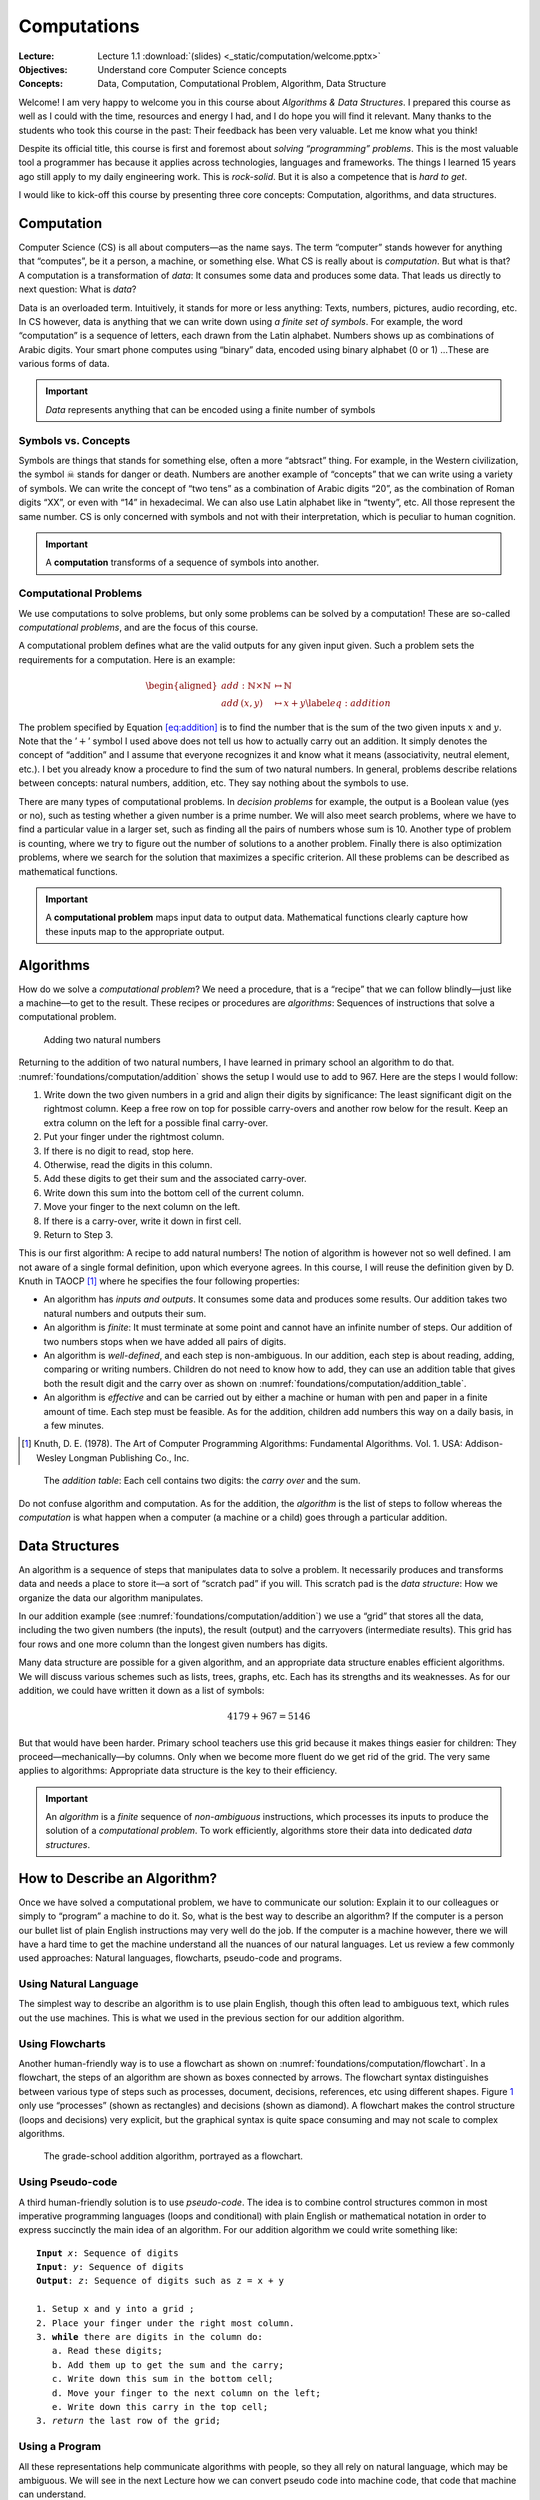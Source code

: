 ============
Computations
============

:Lecture: Lecture 1.1 :download:`(slides) <_static/computation/welcome.pptx>`
:Objectives: Understand core Computer Science concepts
:Concepts: Data, Computation, Computational Problem, Algorithm, Data Structure

Welcome! I am very happy to welcome you in this course about *Algorithms
& Data Structures*. I prepared this course as well as I could with the
time, resources and energy I had, and I do hope you will find it
relevant. Many thanks to the students who took this course in the past:
Their feedback has been very valuable. Let me know what you think!

Despite its official title, this course is first and foremost about
*solving “programming” problems*. This is the most valuable tool a
programmer has because it applies across technologies, languages and
frameworks. The things I learned 15 years ago still apply to my daily
engineering work. This is *rock-solid*. But it is also a competence that
is *hard to get*.

I would like to kick-off this course by presenting three core concepts:
Computation, algorithms, and data structures.

Computation
===========

.. index::
   single: computation
   single: data

Computer Science (CS) is all about computers—as the name says. The term
“computer” stands however for anything that “computes”, be it a person,
a machine, or something else. What CS is really about is *computation*.
But what is that? A computation is a transformation of *data*: It
consumes some data and produces some data. That leads us directly to
next question: What is *data*?

Data is an overloaded term. Intuitively, it stands for more or less
anything: Texts, numbers, pictures, audio recording, etc. In CS however,
data is anything that we can write down using *a finite set of symbols*.
For example, the word “computation” is a sequence of letters, each drawn
from the Latin alphabet. Numbers shows up as combinations of Arabic
digits. Your smart phone computes using “binary” data, encoded using
binary alphabet (0 or 1) …These are various forms of data.

.. important::

   *Data* represents anything that can be encoded using a finite
   number of symbols

Symbols vs. Concepts
--------------------

.. index:: symbol

Symbols are things that stands for something else, often a more
“abtsract” thing. For example, in the Western civilization, the symbol
☠ stands for danger or death. Numbers are another example
of “concepts” that we can write using a variety of symbols. We can write
the concept of “two tens” as a combination of Arabic digits “20”, as the
combination of Roman digits “XX”, or even with “14” in hexadecimal. We
can also use Latin alphabet like in “twenty”, etc. All those represent
the same number. CS is only concerned with symbols and not with their
interpretation, which is peculiar to human cognition.

.. important::

   A **computation** transforms of a sequence of symbols into another.

Computational Problems
----------------------

.. index:: computational problem

We use computations to solve problems, but only some problems can be
solved by a computation! These are so-called *computational problems*,
and are the focus of this course.

A computational problem defines what are the valid outputs for any given
input given. Such a problem sets the requirements for a computation.
Here is an example:

.. math::

   \begin{aligned}
     add: \mathbb{N} \times \mathbb{N} &\mapsto \mathbb{N} \nonumber \\
     add\, (x, y) & \mapsto x + y
     \label{eq:addition}
   \end{aligned}

The problem specified by Equation `[eq:addition] <#eq:addition>`__ is to
find the number that is the sum of the two given inputs :math:`x` and
:math:`y`. Note that the ’\ :math:`+`\ ’ symbol I used above does not
tell us how to actually carry out an addition. It simply denotes the
concept of “addition” and I assume that everyone recognizes it and know
what it means (associativity, neutral element, etc.). I bet you already
know a procedure to find the sum of two natural numbers. In general,
problems describe relations between concepts: natural numbers, addition,
etc. They say nothing about the symbols to use.

There are many types of computational problems. In *decision problems*
for example, the output is a Boolean value (yes or no), such as testing
whether a given number is a prime number. We will also meet search
problems, where we have to find a particular value in a larger set, such
as finding all the pairs of numbers whose sum is 10. Another type of
problem is counting, where we try to figure out the number of solutions
to a another problem. Finally there is also optimization problems, where
we search for the solution that maximizes a specific criterion. All
these problems can be described as mathematical functions.

.. important::

   A **computational problem** maps input data to output data.
   Mathematical functions clearly capture how these inputs map to the
   appropriate output.

Algorithms
==========

.. index:: algorithm

How do we solve a *computational problem*? We need a procedure, that is
a “recipe” that we can follow blindly—just like a machine—to get to the
result. These recipes or procedures are *algorithms*: Sequences of
instructions that solve a computational problem.

.. _foundations/computation/addition:

.. figure:: _static/computation/images/addition.svg

   Adding two natural numbers

Returning to the addition of two natural numbers, I have learned in
primary school an algorithm to do that.
:numref:`foundations/computation/addition` shows the setup I would
use to add to 967. Here are the steps I would follow:

#. Write down the two given numbers in a grid and align their digits by
   significance: The least significant digit on the rightmost column.
   Keep a free row on top for possible carry-overs and another row below
   for the result. Keep an extra column on the left for a possible final
   carry-over.

#. Put your finger under the rightmost column.

#. If there is no digit to read, stop here.

#. Otherwise, read the digits in this column.

#. Add these digits to get their sum and the associated carry-over.

#. Write down this sum into the bottom cell of the current column.

#. Move your finger to the next column on the left.

#. If there is a carry-over, write it down in first cell.

#. Return to Step 3.

This is our first algorithm: A recipe to add natural numbers! The notion
of algorithm is however not so well defined. I am not aware of a single
formal definition, upon which everyone agrees. In this course, I will
reuse the definition given by D. Knuth in
TAOCP [#taocp]_ where he specifies the four following
properties:

-  An algorithm has *inputs and outputs*. It consumes some data and
   produces some results. Our addition takes two natural numbers and
   outputs their sum.

-  An algorithm is *finite*: It must terminate at some point and cannot
   have an infinite number of steps. Our addition of two numbers stops
   when we have added all pairs of digits.

-  An algorithm is *well-defined*, and each step is non-ambiguous. In
   our addition, each step is about reading, adding, comparing or
   writing numbers. Children do not need to know how to add, they can
   use an addition table that gives both the result digit and the carry
   over as shown on :numref:`foundations/computation/addition_table`.

-  An algorithm is *effective* and can be carried out by either a
   machine or human with pen and paper in a finite amount of time. Each
   step must be feasible. As for the addition, children add numbers this
   way on a daily basis, in a few minutes.

.. [#Taocp] Knuth, D. E. (1978). The Art of Computer Programming
   Algorithms: Fundamental Algorithms. Vol. 1. USA: Addison-Wesley
   Longman Publishing Co., Inc.

   
.. _foundations/computation/addition_table:
   
.. figure:: _static/computation/images/addition_table.svg

   The *addition table*: Each cell contains two digits: the *carry
   over* and the sum.

Do not confuse algorithm and computation. As for the addition, the
*algorithm* is the list of steps to follow whereas the *computation* is
what happen when a computer (a machine or a child) goes through a
particular addition.

Data Structures
===============

.. index:: data structure

An algorithm is a sequence of steps that manipulates data to solve a
problem. It necessarily produces and transforms data and needs a place
to store it—a sort of “scratch pad” if you will. This scratch pad is the
*data structure*: How we organize the data our algorithm manipulates.

In our addition example
(see :numref:`foundations/computation/addition`) we use a “grid” that
stores all the data, including the two given numbers (the inputs), the
result (output) and the carryovers (intermediate results). This grid
has four rows and one more column than the longest given numbers has
digits.

Many data structure are possible for a given algorithm, and an
appropriate data structure enables efficient algorithms. We will discuss
various schemes such as lists, trees, graphs, etc. Each has its
strengths and its weaknesses. As for our addition, we could have written
it down as a list of symbols:

.. math:: 4179 + 967 = 5146

But that would have been harder. Primary school teachers use this grid
because it makes things easier for children: They
proceed—mechanically—by columns. Only when we become more fluent do we
get rid of the grid. The very same applies to algorithms: Appropriate
data structure is the key to their efficiency.

.. important::

   An *algorithm* is a *finite* sequence of *non-ambiguous*
   instructions, which processes its inputs to produce the solution of a
   *computational problem*. To work efficiently, algorithms store their
   data into dedicated *data structures*.

   
How to Describe an Algorithm?
=============================

Once we have solved a computational problem, we have to communicate our
solution: Explain it to our colleagues or simply to “program” a machine
to do it. So, what is the best way to describe an algorithm? If the
computer is a person our bullet list of plain English instructions may
very well do the job. If the computer is a machine however, there we
will have a hard time to get the machine understand all the nuances of
our natural languages. Let us review a few commonly used approaches:
Natural languages, flowcharts, pseudo-code and programs.

Using Natural Language
----------------------

The simplest way to describe an algorithm is to use plain English,
though this often lead to ambiguous text, which rules out the use
machines. This is what we used in the previous section for our addition
algorithm.

Using Flowcharts
----------------

.. index:: flowchart

Another human-friendly way is to use a flowchart as shown on
:numref:`foundations/computation/flowchart`. In a flowchart, the steps
of an algorithm are shown as boxes connected by arrows. The flowchart
syntax distinguishes between various type of steps such as processes,
document, decisions, references, etc using different shapes.
Figure `1 <#fig:flowchart>`__ only use “processes” (shown as
rectangles) and decisions (shown as diamond). A flowchart makes the
control structure (loops and decisions) very explicit, but the
graphical syntax is quite space consuming and may not scale to complex
algorithms.

.. _foundations/computation/flowchart:

.. figure:: _static/computation/images/flowchart.svg

   The grade-school addition algorithm, portrayed as a flowchart.

   
Using Pseudo-code
-----------------

.. index:: pseudocode

A third human-friendly solution is to use *pseudo-code*. The idea is to
combine control structures common in most imperative programming
languages (loops and conditional) with plain English or mathematical
notation in order to express succinctly the main idea of an algorithm.
For our addition algorithm we could write something like:

.. parsed-literal::
   :name: foundations/computation/pseudocode

   **Input** `x`: Sequence of digits
   **Input**: `y`: Sequence of digits
   **Output**: `z`: Sequence of digits such as z = x + y

   1. Setup x and y into a grid ;
   2. Place your finger under the right most column.
   3. **while** there are digits in the column do:
      a. Read these digits;
      b. Add them up to get the sum and the carry;
      c. Write down this sum in the bottom cell;
      d. Move your finger to the next column on the left;
      e. Write down this carry in the top cell;
   3. *return* the last row of the grid;


Using a Program
---------------

.. index:: program

All these representations help communicate algorithms with people, so
they all rely on natural language, which may be ambiguous. We will see
in the next Lecture how we can convert pseudo code into machine code,
that code that machine can understand.

.. important::

   There is an direct relationship between the actions we stipulate in
   an algorithm and the capabilities of the computer we use to execute
   it.


Conclusions
===========

Hopefully, you have a better grasp at what this is about. Let us get
started! There is a lot or ground to cover. Please reach out if you have
any questions or if you find mistakes in the slides, the lectures notes
or the lab sessions.
